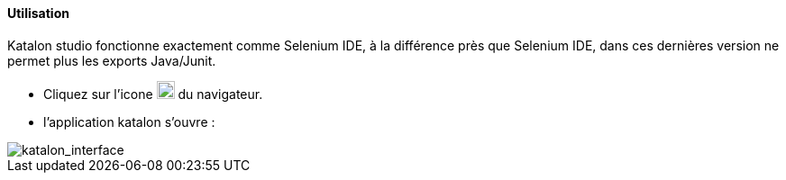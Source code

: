 ==== Utilisation
Katalon studio fonctionne exactement comme Selenium IDE, à la différence près que Selenium
IDE, dans ces dernières version ne permet plus les exports Java/Junit.

* Cliquez sur l'icone image:img/katalon_logo.png[katalon_logo,20] du navigateur.
* l'application katalon s'ouvre :

image::img/katalon_interface.png[katalon_interface]
